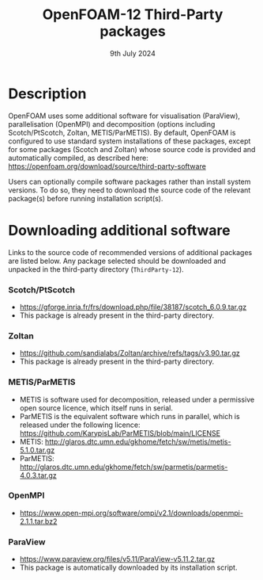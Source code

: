 #                            -*- mode: org; -*-
#
#+TITLE:              OpenFOAM-12 Third-Party packages
#+AUTHOR:                  The OpenFOAM Foundation
#+DATE:                        9th July 2024
#+LINK:                    https://www.openfoam.org
#+OPTIONS: author:nil ^:{}
# Copyright (c) 2014-2024 OpenFOAM Foundation.

* Description
  OpenFOAM uses some additional software for visualisation (ParaView), parallelisation
  (OpenMPI) and decomposition (options including Scotch/PtScotch, Zoltan, METIS/ParMETIS).
  By default, OpenFOAM is configured to use standard system installations of these packages,
  except for some packages (Scotch and Zoltan) whose source code is provided and automatically
  compiled, as described here: https://openfoam.org/download/source/third-party-software

  Users can optionally compile software packages rather than install system versions.  To do so,
  they need to download the source code of the relevant package(s) before running installation
  script(s).
* Downloading additional software
  Links to the source code of recommended versions of additional packages are listed below.  Any
  package selected should be downloaded and unpacked in the third-party directory (~ThirdParty-12~).
*** Scotch/PtScotch
    + https://gforge.inria.fr/frs/download.php/file/38187/scotch_6.0.9.tar.gz
    + This package is already present in the third-party directory.
*** Zoltan
    + https://github.com/sandialabs/Zoltan/archive/refs/tags/v3.90.tar.gz
    + This package is already present in the third-party directory.
*** METIS/ParMETIS
    + METIS is software used for decomposition, released under a permissive open source licence,
      which itself runs in serial.
    + ParMETIS is the equivalent software which runs in parallel, which is released under the
      following licence: https://github.com/KarypisLab/ParMETIS/blob/main/LICENSE
    + METIS: http://glaros.dtc.umn.edu/gkhome/fetch/sw/metis/metis-5.1.0.tar.gz
    + ParMETIS: http://glaros.dtc.umn.edu/gkhome/fetch/sw/parmetis/parmetis-4.0.3.tar.gz
*** OpenMPI
    + https://www.open-mpi.org/software/ompi/v2.1/downloads/openmpi-2.1.1.tar.bz2
*** ParaView
    + https://www.paraview.org/files/v5.11/ParaView-v5.11.2.tar.gz
    + This package is automatically downloaded by its installation script.

# --------------------------------------------------------------------------
